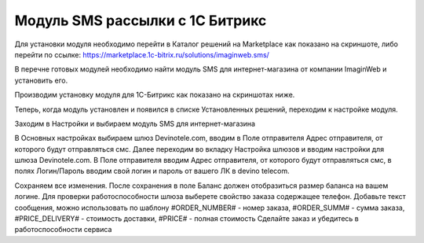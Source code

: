 Модуль SMS рассылки с 1С Битрикс
================================

Для установки модуля необходимо перейти в Каталог решений на Marketplace как показано на скриншоте, либо перейти по ссылке: https://marketplace.1c-bitrix.ru/solutions/imaginweb.sms/

.. image:: /img/1111.jpg

В перечне готовых модулей необходимо найти модуль SMS для интернет-магазина от компании ImaginWeb и установить его.

.. image:: /img/2222.jpg

Производим установку модуля для 1С-Битрикс как показано на скриншотах ниже.

.. image:: /img/3333.jpg

.. image:: /img/4444.jpg

Теперь, когда модуль установлен и появился в списке Установленных решений, переходим к настройке модуля.

.. image:: /img/5555.jpg

Заходим в Настройки и выбираем модуль SMS для интернет-магазина

.. image:: /img/6666.jpg

В Основных настройках выбираем шлюз Devinotele.com, вводим в Поле отправителя Адрес отправителя, от которого будут отправляться смс.
Далее переходим во вкладку Настройка шлюзов и вводим настройки для шлюза Devinotele.com. В Поле отправителя вводим Адрес отправителя, от которого будут отправляться смс, в полях Логин/Пароль вводим свой логин и пароль от вашего ЛК в devino telecom.

.. image:: /img/7777.jpg

Сохраняем все изменения. После сохранения в поле Баланс должен отобразиться размер баланса на вашем логине. Для проверки работоспособности шлюза выберете свойство заказа содержащее телефон. Добавьте текст сообщения, можно использовать по шаблону #ORDER_NUMBER# - номер заказа, #ORDER_SUMM# - сумма заказа, #PRICE_DELIVERY# - стоимость доставки, #PRICE# - полная стоимость Сделайте заказ и убедитесь в работоспособности сервиса
